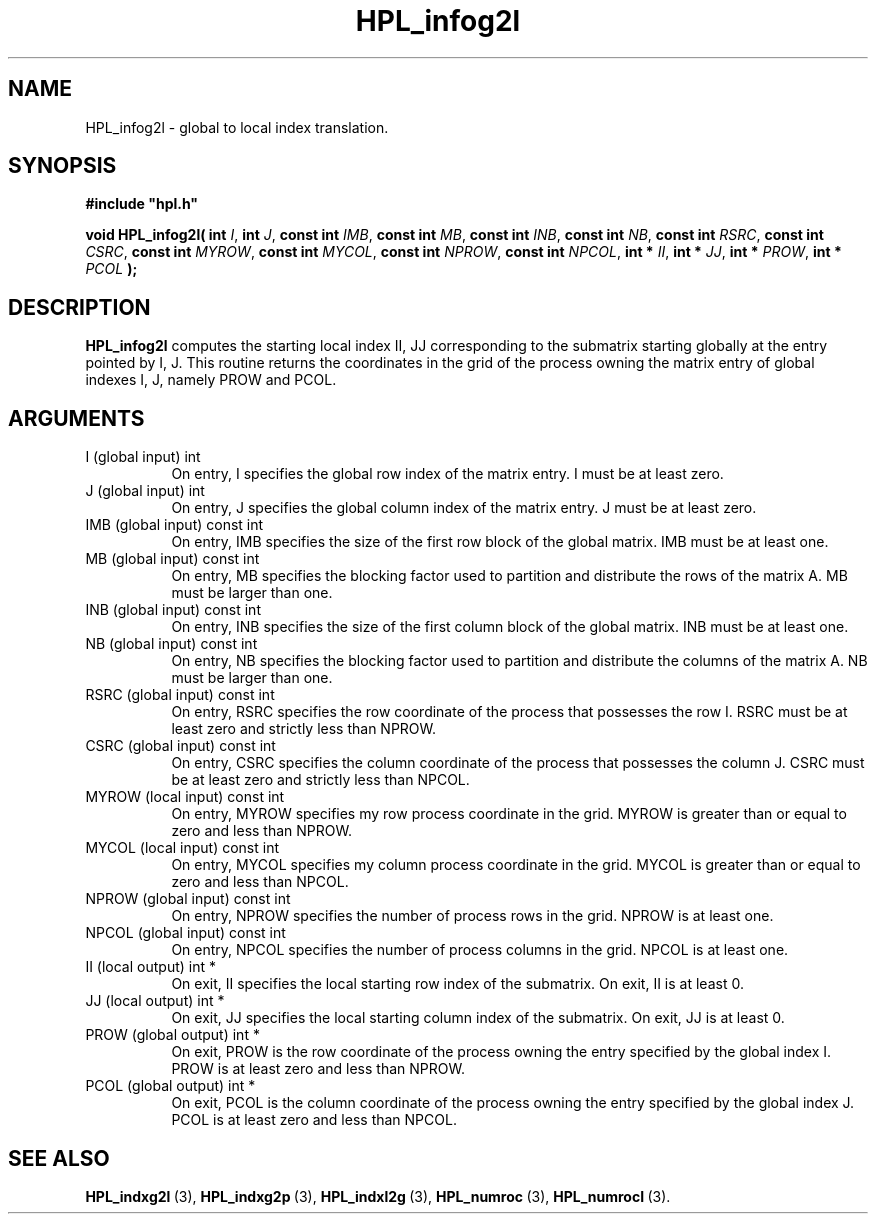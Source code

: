 .TH HPL_infog2l 3 "October 26, 2012" "HPL 2.1" "HPL Library Functions"
.SH NAME
HPL_infog2l \- global to local index translation.
.SH SYNOPSIS
\fB\&#include "hpl.h"\fR
 
\fB\&void\fR
\fB\&HPL_infog2l(\fR
\fB\&int\fR
\fI\&I\fR,
\fB\&int\fR
\fI\&J\fR,
\fB\&const int\fR
\fI\&IMB\fR,
\fB\&const int\fR
\fI\&MB\fR,
\fB\&const int\fR
\fI\&INB\fR,
\fB\&const int\fR
\fI\&NB\fR,
\fB\&const int\fR
\fI\&RSRC\fR,
\fB\&const int\fR
\fI\&CSRC\fR,
\fB\&const int\fR
\fI\&MYROW\fR,
\fB\&const int\fR
\fI\&MYCOL\fR,
\fB\&const int\fR
\fI\&NPROW\fR,
\fB\&const int\fR
\fI\&NPCOL\fR,
\fB\&int *\fR
\fI\&II\fR,
\fB\&int *\fR
\fI\&JJ\fR,
\fB\&int *\fR
\fI\&PROW\fR,
\fB\&int *\fR
\fI\&PCOL\fR
\fB\&);\fR
.SH DESCRIPTION
\fB\&HPL_infog2l\fR
computes the starting local index II, JJ corresponding to
the submatrix starting globally at the entry pointed by  I,  J.  This
routine returns the coordinates in the grid of the process owning the
matrix entry of global indexes I, J, namely PROW and PCOL.
.SH ARGUMENTS
.TP 8
I       (global input)          int
On entry,  I  specifies  the  global  row index of the matrix
entry. I must be at least zero.
.TP 8
J       (global input)          int
On entry,  J  specifies the global column index of the matrix
entry. J must be at least zero.
.TP 8
IMB     (global input)          const int
On entry,  IMB  specifies  the size of the first row block of
the global matrix. IMB must be at least one.
.TP 8
MB      (global input)          const int
On entry,  MB specifies the blocking factor used to partition
and  distribute the rows of the matrix A.  MB  must be larger
than one.
.TP 8
INB     (global input)          const int
On entry, INB specifies the size of the first column block of
the global matrix. INB must be at least one.
.TP 8
NB      (global input)          const int
On entry,  NB specifies the blocking factor used to partition
and distribute the columns of the matrix A. NB must be larger
than one.
.TP 8
RSRC    (global input)          const int
On entry,  RSRC  specifies  the row coordinate of the process
that possesses the row  I.  RSRC  must  be at least zero  and
strictly less than NPROW.
.TP 8
CSRC    (global input)          const int
On entry, CSRC specifies the column coordinate of the process
that possesses the column J. CSRC  must be at least zero  and
strictly less than NPCOL.
.TP 8
MYROW   (local input)           const int
On entry, MYROW  specifies my  row process  coordinate in the
grid. MYROW is greater than or equal  to zero  and  less than
NPROW.
.TP 8
MYCOL   (local input)           const int
On entry, MYCOL specifies my column process coordinate in the
grid. MYCOL is greater than or equal  to zero  and  less than
NPCOL.
.TP 8
NPROW   (global input)          const int
On entry,  NPROW  specifies the number of process rows in the
grid. NPROW is at least one.
.TP 8
NPCOL   (global input)          const int
On entry,  NPCOL  specifies  the number of process columns in
the grid. NPCOL is at least one.
.TP 8
II      (local output)          int *
On exit, II  specifies the  local  starting  row index of the
submatrix. On exit, II is at least 0.
.TP 8
JJ      (local output)          int *
On exit, JJ  specifies the local starting column index of the
submatrix. On exit, JJ is at least 0.
.TP 8
PROW    (global output)         int *
On exit, PROW is the row coordinate of the process owning the
entry specified by the global index I.  PROW is at least zero
and less than NPROW.
.TP 8
PCOL    (global output)         int *
On exit, PCOL  is the column coordinate of the process owning
the entry specified by the global index J.  PCOL  is at least
zero and less than NPCOL.
.SH SEE ALSO
.BR HPL_indxg2l \ (3),
.BR HPL_indxg2p \ (3),
.BR HPL_indxl2g \ (3),
.BR HPL_numroc \ (3),
.BR HPL_numrocI \ (3).
